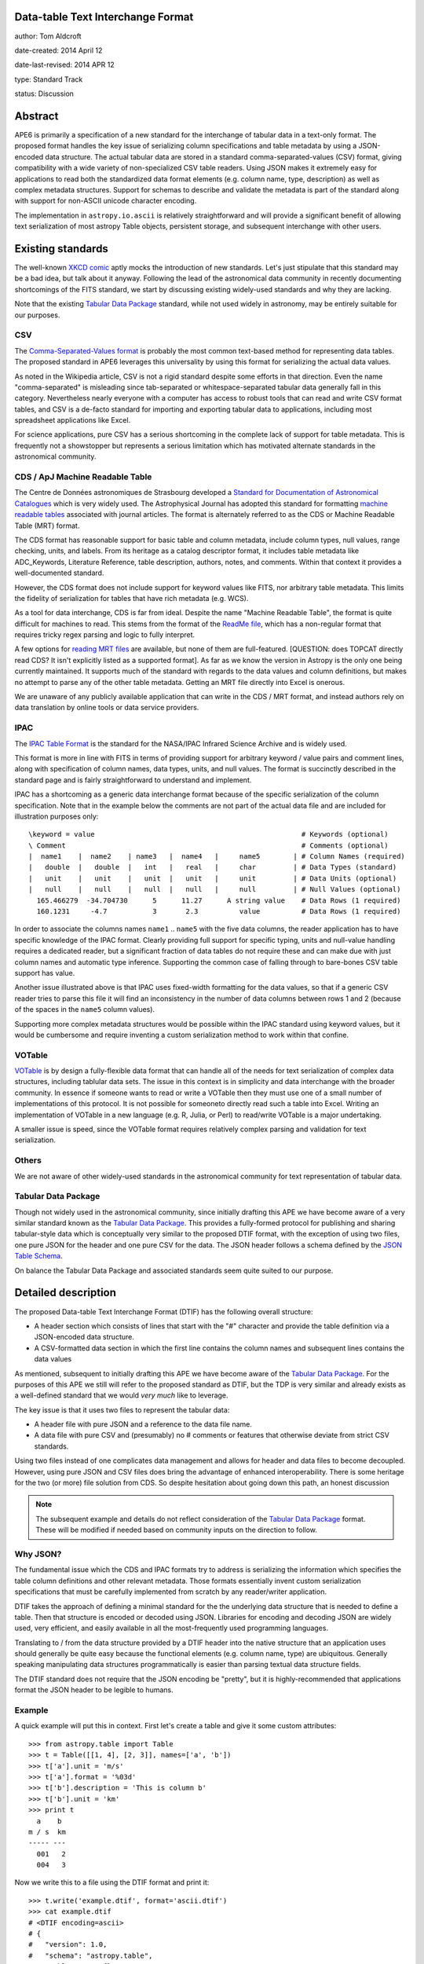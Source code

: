 Data-table Text Interchange Format
----------------------------------

author: Tom Aldcroft

date-created: 2014 April 12

date-last-revised: 2014 APR 12

type: Standard Track

status: Discussion


Abstract
--------

APE6 is primarily a specification of a new standard for the interchange of
tabular data in a text-only format.  The proposed format handles the key issue
of serializing column specifications and table metadata by using a JSON-encoded
data structure.  The actual tabular data are stored in a standard
comma-separated-values (CSV) format, giving compatibility with a wide variety of
non-specialized CSV table readers.  Using JSON makes it extremely easy for
applications to read both the standardized data format elements (e.g. column
name, type, description) as well as complex metadata structures.  Support for
schemas to describe and validate the metadata is part of the standard along with
support for non-ASCII unicode character encoding.

The implementation in ``astropy.io.ascii`` is relatively straightforward and
will provide a significant benefit of allowing text serialization of most astropy
Table objects, persistent storage, and subsequent interchange with other users.

Existing standards
--------------------

The well-known `XKCD comic <https://xkcd.com/927/>`_ aptly mocks the
introduction of new standards.  Let's just stipulate that this standard may be a
bad idea, but talk about it anyway.  Following the lead of the astronomical data
community in recently documenting shortcomings of the FITS standard, we start by
discussing existing widely-used standards and why they are lacking.

Note that the existing `Tabular Data Package`_ standard, while not
used widely in astronomy, may be entirely suitable for our purposes.

CSV
^^^^^

The `Comma-Separated-Values format
<http://en.wikipedia.org/wiki/Comma-separated_values>`_ is probably the most
common text-based method for representing data tables.  The proposed standard in
APE6 leverages this universality by using this format for serializing
the actual data values.

As noted in the Wikipedia article, CSV is not a rigid standard despite some
efforts in that direction.  Even the name "comma-separated" is misleading since
tab-separated or whitespace-separated tabular data generally fall in this
category.  Nevertheless nearly everyone with a computer has access to robust
tools that can read and write CSV format tables, and CSV is a de-facto standard
for importing and exporting tabular data to applications, including most
spreadsheet applications like Excel.

For science applications, pure CSV has a serious shortcoming in the complete
lack of support for table metadata.  This is frequently not a showstopper but
represents a serious limitation which has motivated alternate standards
in the astronomical community.

CDS / ApJ Machine Readable Table
^^^^^^^^^^^^^^^^^^^^^^^^^^^^^^^^^^

The Centre de Données astronomiques de Strasbourg developed a `Standard for
Documentation of Astronomical Catalogues
<http://vizier.u-strasbg.fr/doc/catstd.htx>`_ which is very widely used.  The
Astrophysical Journal has adopted this standard for formatting `machine readable
tables <http://aas.org/authors/machine-readable-table-standards>`_ associated
with journal articles.  The format is alternately referred to as the CDS or
Machine Readable Table (MRT) format.

The CDS format has reasonable support for basic table and column metadata,
include column types, null values, range checking, units, and labels.  From
its heritage as a catalog descriptor format, it includes table metadata
like ADC_Keywords, Literature Reference, table description, authors, notes,
and comments.  Within that context it provides a well-documented standard.

However, the CDS format does not include support for keyword values like FITS, 
nor arbitrary table metadata.  This limits the fidelity of serialization
for tables that have rich metadata (e.g. WCS).

As a tool for data interchange, CDS is far from ideal.  Despite the name "Machine
Readable Table", the format is quite difficult for machines to read.  This
stems from the format of the `ReadMe file
<http://vizier.u-strasbg.fr/doc/catstd-3.1.htx>`_, which has a 
non-regular format that requires tricky regex parsing and logic to fully interpret.

A few options for `reading MRT files
<https://aas.org/authors/machine-readable-table-programs>`_ are available, but
none of them are full-featured.  [QUESTION: does TOPCAT directly read CDS?  It
isn't explicitly listed as a supported format].  As far as we know the version
in Astropy is the only one being currently maintained.  It supports much of the
standard with regards to the data values and column definitions, but makes no
attempt to parse any of the other table metadata.  Getting an MRT file directly
into Excel is onerous.

We are unaware of any publicly available application that can write in the CDS /
MRT format, and instead authors rely on data translation by online tools or data
service providers.

IPAC
^^^^^

The `IPAC Table Format
<http://irsa.ipac.caltech.edu/applications/DDGEN/Doc/ipac_tbl.html>`_ is the
standard for the NASA/IPAC Infrared Science Archive and is widely used.

This format is more in line with FITS in terms of providing support for
arbitrary keyword / value pairs and comment lines, along with specification of
column names, data types, units, and null values.  The format is succinctly
described in the standard page and is fairly straightforward to understand
and implement.

IPAC has a shortcoming as a generic data interchange format because of the
specific serialization of the column specification.  Note that in the example
below the comments are not part of the actual data file and are included for
illustration purposes only::

  \keyword = value                                                  # Keywords (optional)
  \ Comment                                                         # Comments (optional)
  |  name1    |  name2    | name3   |  name4   |     name5        | # Column Names (required)
  |   double  |   double  |   int   |   real   |     char         | # Data Types (standard)
  |   unit    |   unit    |   unit  |   unit   |     unit         | # Data Units (optional)
  |   null    |   null    |   null  |   null   |     null         | # Null Values (optional)
    165.466279  -34.704730      5      11.27      A string value    # Data Rows (1 required)
    160.1231     -4.7           3       2.3          value          # Data Rows (1 required)

In order to associate the columns names ``name1`` .. ``name5`` with the five
data columns, the reader application has to have specific knowledge of the IPAC
format.  Clearly providing full support for specific typing, units and
null-value handling requires a dedicated reader, but a significant fraction of
data tables do not require these and can make due with just column names and
automatic type inference.  Supporting the common case of falling through to
bare-bones CSV table support has value.

Another issue illustrated above is that IPAC uses fixed-width formatting for the
data values, so that if a generic CSV reader tries to parse this file it will
find an inconsistency in the number of data columns between rows 1 and 2
(because of the spaces in the ``name5`` column values).

Supporting more complex metadata structures would be possible within the IPAC
standard using keyword values, but it would be cumbersome and require inventing
a custom serialization method to work within that confine.

VOTable
^^^^^^^^

`VOTable <http://www.ivoa.net/documents/latest/VOT.html>`_ is by design a
fully-flexible data format that can handle all of the needs for text
serialization of complex data structures, including tablular data sets.  The
issue in this context is in simplicity and data interchange with the broader
community.  In essence if someone wants to read or write a VOTable then they
must use one of a small number of implementations of this protocol.  It is not
possible for someoneto directly read such a table into Excel.  Writing an
implementation of VOTable in a new language (e.g. R, Julia, or Perl) to read/write
VOTable is a major undertaking.

A smaller issue is speed, since the VOTable format requires relatively complex
parsing and validation for text serialization.

Others
^^^^^^^^

We are not aware of other widely-used standards in the astronomical
community for text representation of tabular data.

Tabular Data Package
^^^^^^^^^^^^^^^^^^^^^

Though not widely used in the astronomical community, since initially drafting
this APE we have become aware of a very similar standard known as the
`Tabular Data Package
<http://dataprotocols.org/tabular-data-package/>`_.  This provides a
fully-formed protocol for publishing and sharing tabular-style data
which is conceptually very similar to the proposed DTIF format, with
the exception of using two files, one pure JSON for the header and one
pure CSV for the data.  The JSON header follows a schema defined by
the `JSON Table Schema
<http://dataprotocols.org/json-table-schema/>`_.

On balance the Tabular Data Package and associated standards seem
quite suited to our purpose.


Detailed description
---------------------

The proposed Data-table Text Interchange Format (DTIF) has the following
overall structure:

- A header section which consists of lines that start with the "#" character
  and provide the table definition via a JSON-encoded data structure.
- A CSV-formatted data section in which the first line contains the column names
  and subsequent lines contains the data values

As mentioned, subsequent to initially drafting this APE we have become
aware of the `Tabular Data Package`_.  For the purposes of this APE we
still will refer to the proposed standard as DTIF, but the TDP is very
similar and already exists as a well-defined standard that we would
*very much* like to leverage.

The key issue is that it uses two files to represent the tabular data:

- A header file with pure JSON and a reference to the data file name.
- A data file with pure CSV and (presumably) no # comments or features
  that otherwise deviate from strict CSV standards.

Using two files instead of one complicates data management and allows for
header and data files to become decoupled.  However, using pure JSON
and CSV files does bring the advantage of enhanced interoperability.
There is some heritage for the two (or more) file solution from CDS.
So despite hesitation about going down this path, an honest discussion

.. Note::
   The subsequent example and details do not reflect consideration of
   the `Tabular Data Package`_ format.  These will be modified if
   needed based on community inputs on the direction to follow.

Why JSON?
^^^^^^^^^^

The fundamental issue which the CDS and IPAC formats try to address is
serializing the information which specifies the table column definitions and
other relevant metadata.  Those formats essentially invent custom serialization
specifications that must be carefully implemented from scratch by any
reader/writer application.

DTIF takes the approach of defining a minimal standard for the the underlying
data structure that is needed to define a table.  Then that structure is
encoded or decoded using JSON.  Libraries for encoding and decoding JSON are
widely used, very efficient, and easily available in all the most-frequently
used programming languages.

Translating to / from the data structure provided by a DTIF header into the native
structure that an application uses should generally be quite easy because the
functional elements (e.g. column name, type) are ubiquitous.  Generally
speaking manipulating data structures programmatically is easier than parsing
textual data structure fields.

The DTIF standard does not require that the JSON encoding be "pretty", but it
is highly-recommended that applications format the JSON header to be legible
to humans.

Example
^^^^^^^^^^

A quick example will put this in context.  First let's create a table
and give it some custom attributes::

  >>> from astropy.table import Table
  >>> t = Table([[1, 4], [2, 3]], names=['a', 'b'])
  >>> t['a'].unit = 'm/s'
  >>> t['a'].format = '%03d'
  >>> t['b'].description = 'This is column b'
  >>> t['b'].unit = 'km'
  >>> print t
    a    b 
  m / s  km
  ----- ---
    001   2
    004   3

Now we write this to a file using the DTIF format and print it::

  >>> t.write('example.dtif', format='ascii.dtif')
  >>> cat example.dtif
  # <DTIF encoding=ascii>
  # {
  #   "version": 1.0,
  #   "schema": "astropy.table",
  #   "table_meta": {},
  #   "columns": [
  #     {
  #       "name": "a",
  #       "unit": "m / s",
  #       "format": "%03d",
  #       "description": null,
  #       "type": "int64",
  #       "meta": {}
  #     },
  #     {
  #       "name": "b",
  #       "unit": "km",
  #       "format": null,
  #       "description": "This is column b",
  #       "type": "int64",
  #       "meta": {}
  #     }
  #   ]
  # }
  a b
  001 2
  004 3

We see that header starts with a sentinel to identify the format and provide a
required character encoding argument.  After that comes the JSON data structure
with top-level keywords and column definitions.  Finally the column names and
data values are included in CSV format with a space delimiter.

Now we can read back the table and see that it has survived the round-trip
to a text file::

  >>> t2 = Table.read('example.dtif', format='ascii.dtif')
  >>> print t
    a    b 
  m / s  km
  ----- ---
    001   2


Header details
^^^^^^^^^^^^^^^^

The table header contains the necessary information to define the table columns
and metadata.  This is expressed as a JSON-encoded data structure which has a
small set of required keywords and standard specifiers.  Beyond the minimal
standard, applications are free to create a custom data structure as needed.
The specification of a corresponding ``schema`` keyword to allow interpretation
and validation of the custom data is highly encouraged.

Standard keywords are:

``version``: required
   Version of the DTIF standard.

``columns``: required
   List of column specifiers.

``schema``: optional
   Schema name defining any data structure elements not specified in the
   minimal DTIF standard.  Details TBD.

``table_meta``: optional
   Table meta-data as an arbitrary dictionary or list type data structure.
   TDB: keywords etc as part of ``table_meta``?

OTHERS?
   Keywords, Comments, History, ???  Should these be standard?

Each column specifier is a dictionary structure with the following keys:

``name``: required
   Column name

``unit``: optional
   Data unit (unit system could be part of schema?)

``format``: optional
   C-style formatting specification for outputting column values.  This does
   not imply or require that the values in this table are formatted
   accordingly.

``description``: optional
   Text description of column

``type``: optional
   If provided this specifies the column data type.  If not available then
   automatic type inference is performed.

Data details
^^^^^^^^^^^^^

The data section follows immediately after the header.

The first line in the data section contains the column names formatted
according to the CSV writer being used.  This allows most CSV reader
applications to successfully read DTIF files and automatically infer the
correct column names.  DTIF readers should validate that the column names in
this line match those in the header.

Following the column name line the data values are serialized according to
standard CSV rules.

In this example above the delimiter is the space character.  Details of
delimiters, quote characters, etc that should be allowed / supported are TBD.

Multidimensional columns
^^^^^^^^^^^^^^^^^^^^^^^^^

None of the available text data formats supports multidimensional columns
with more than one element per row.  Although in many cases
having such data would indicate using a binary storage format, there is
utility in supporting this for cases where the column shape is "reasonable",
perhaps with no more than about 10 elements.

In this case one could store the individual data elements as a series of
columns with a naming convention such as ``<name>__<index0>_<index1>_...``.
In this case one would include a keyword in the column specification that
indicates the column is one element of a multidimensional column ``<name>``.
The specifics might need iteration, but again the idea is to maintain the
ability to always read a DTIF file with a simple CSV reader, even if using
the results then takes more effort.

Branches and pull requests
--------------------------

`PR# 2319 <https://github.com/astropy/astropy/pull/2319>`_: "Implement support for the DTIF format proposed in APE6"

`PR# 683 <https://github.com/astropy/astropy/pull/683>`_: Initial version "Support table metadata in io.ascii"


Implementation
--------------

Much of the implementation is done in PR# 2319, which was based on PR# 683.
Further work is pending discussion of APE6.


Backward compatibility
----------------------

This section describes the ways in which the APE breaks backward compatibility.


Alternatives
------------

Alternative existing formats that support some degree of metadata have been
discussed, but none provide the necessary framework for serialization and
interchange of astropy Tables.


Decision rationale
------------------

<To be filled in when the APE is accepted or rejected>
